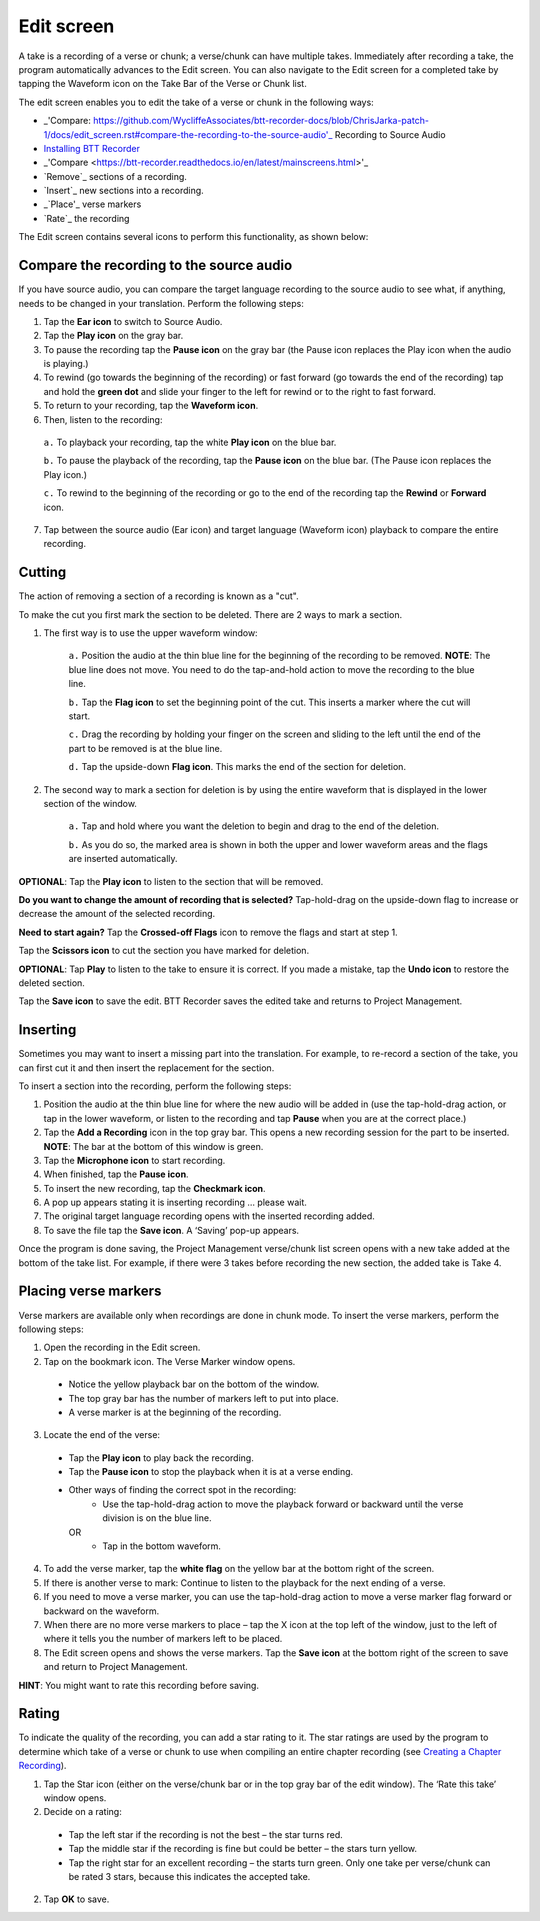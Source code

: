 Edit screen
==================

A take is a recording of a verse or chunk; a verse/chunk can have multiple takes. Immediately after recording a take, the program automatically advances to the Edit screen. You can also navigate to the Edit screen for a completed take by tapping the Waveform icon on the Take Bar of the Verse or Chunk list. 

The edit screen enables you to edit the take of a verse or chunk in the following ways: 

*  _'Compare: https://github.com/WycliffeAssociates/btt-recorder-docs/blob/ChrisJarka-patch-1/docs/edit_screen.rst#compare-the-recording-to-the-source-audio'_ Recording to Source Audio
*  `Installing BTT Recorder <https://btt-recorder.readthedocs.io/en/latest/install.html>`_
*  _'Compare <https://btt-recorder.readthedocs.io/en/latest/mainscreens.html>'_
*	`Remove`_ sections of a recording.
*	`Insert`_ new sections into a recording.
*	_`Place'_ verse markers
*	`Rate`_ the recording

The Edit screen contains several icons to perform this functionality, as shown below:

.. image:: ../images/EditScreenIcons.png
    :align: center
    :width: 707px
    :height: 1088px
    :alt: Edit screen icons

.. _refname:'Compare'
Compare the recording to the source audio
^^^^^^^^^^^^^^^^^^^^^^^^^^^^^^^^^^^^^^^^^^^^^^^^

If you have source audio, you can compare the target language recording to the source audio to see what, if anything, needs to be changed in your translation. Perform the following steps:

1.	Tap the **Ear icon** to switch to Source Audio.
2.	Tap the **Play icon** on the gray bar. 
3.	To pause the recording tap the **Pause icon** on the gray bar (the Pause icon replaces the Play icon when the audio is playing.)  
4.	To rewind (go towards the beginning of the recording) or fast forward (go towards the end of the recording) tap and hold the **green dot** and slide your finger to the left for rewind or to the right to fast forward.
5.	To return to your recording, tap the **Waveform icon**.   
6.	Then, listen to the recording: 

    ``a.``	To playback your recording, tap the white **Play icon** on the blue bar. 
 
    ``b.``	To pause the playback of the recording, tap the **Pause icon** on the blue bar. (The Pause icon replaces the Play icon.)

    ``c.``	To rewind to the beginning of the recording or go to the end of the recording tap the **Rewind** or **Forward** icon. 
 
7.	Tap between the source audio (Ear icon) and target language (Waveform icon) playback to compare the entire recording.


Cutting
^^^^^^^^^^

The action of removing a section of a recording is known as a "cut". 

To make the cut you first mark the section to be deleted. There are 2 ways to mark a section.

1. The first way is to use the upper waveform window:

    ``a.``	Position the audio at the thin blue line for the beginning of the recording to be removed. **NOTE**: The blue line does not move. You need to do the tap-and-hold action to move the recording to the blue line.
 
    ``b.``	Tap the **Flag icon** to set the beginning point of the cut. This inserts a marker where the cut will start.
    
    ``c.``	Drag the recording by holding your finger on the screen and sliding to the left until the end of the part to be removed is at the blue line.
    
    ``d.``	Tap the upside-down **Flag icon**. This marks the end of the section for deletion.
   
2. The second way to mark a section for deletion is by using the entire waveform that is displayed in the lower section of the window.

    ``a.``	Tap and hold where you want the deletion to begin and drag to the end of the deletion. 
    
    ``b.``	As you do so, the marked area is shown in both the upper and lower waveform areas and the flags are inserted automatically.

**OPTIONAL**: Tap the **Play icon** to listen to the section that will be removed.

**Do you want to change the amount of recording that is selected?** Tap-hold-drag on the upside-down flag to increase or decrease the amount of the selected recording.

**Need to start again?** Tap the **Crossed-off Flags** icon to remove the flags and start at step 1.

Tap the **Scissors icon** to cut the section you have marked for deletion.

**OPTIONAL**: Tap **Play** to listen to the take to ensure it is correct. If you made a mistake, tap the **Undo icon** to restore the deleted section.

Tap the **Save icon** to save the edit. BTT Recorder saves the edited take and returns to Project Management.

Inserting
^^^^^^^^^^^

Sometimes you may want to insert a missing part into the translation. For example, to re-record a section of the take, you can first cut it and then insert the replacement for the section.

To insert a section into the recording, perform the following steps:

1.	Position the audio at the thin blue line for where the new audio will be added in (use the tap-hold-drag action, or tap in the lower waveform, or listen to the recording and tap **Pause** when you are at the correct place.)
2.	Tap the **Add a Recording** icon   in the top gray bar. This opens a new recording session for the part to be inserted. **NOTE**: The bar at the bottom of this window is green.
3.	Tap the **Microphone icon** to start recording.
4.	When finished, tap the **Pause icon**.
5.	To insert the new recording, tap the **Checkmark icon**.
6.	A pop up appears stating it is inserting recording … please wait.
7.	The original target language recording opens with the inserted recording added.
8.	To save the file tap the **Save icon**. A ‘Saving’ pop-up appears.

Once the program is done saving, the Project Management verse/chunk list screen opens with a new take added at the bottom of the take list. For example, if there were 3 takes before recording the new section, the added take is Take 4.

Placing verse markers
^^^^^^^^^^^^^^^^^^^^^

Verse markers are available only when recordings are done in chunk mode. To insert the verse markers, perform the following steps:

1.	Open the recording in the Edit screen.
2.	Tap on the bookmark icon. The Verse Marker window opens.
  *	Notice the yellow playback bar on the bottom of the window.
  *	The top gray bar has the number of markers left to put into place.
  * A verse marker is at the beginning of the recording.
3.	Locate the end of the verse:
  * Tap the **Play icon** to play back the recording.
  * Tap the **Pause icon** to stop the playback when it is at a verse ending.
  * Other ways of finding the correct spot in the recording:
      *	Use the tap-hold-drag action to move the playback forward or backward until the verse division is on the blue line.
    OR
      * Tap in the bottom waveform.
4.	To add the verse marker, tap the **white flag** on the yellow bar at the bottom right of the screen.
5.	If there is another verse to mark: Continue to listen to the playback for the next ending of a verse.
6. If you need to move a verse marker, you can use the tap-hold-drag action to move a verse marker flag forward or backward on the waveform.
7. When there are no more verse markers to place – tap the X icon at the top left of the window, just to the left of where it tells you the number of markers left to be placed.
8. The Edit screen opens and shows the verse markers. Tap the **Save icon** at the bottom right of the screen to save and return to Project Management.

**HINT**: You might want to rate this recording before saving.

Rating
^^^^^^^^

To indicate the quality of the recording, you can add a star rating to it. The star ratings are used by the program to determine which take of a verse or chunk to use when compiling an entire chapter recording (see `Creating a Chapter Recording <https://btt-recorder.readthedocs.io/en/latest/compiling.html>`_).

1.	Tap the Star icon (either on the verse/chunk bar or in the top gray bar of the edit window). The ‘Rate this take’ window opens.
2. Decide on a rating:

  * Tap the left star if the recording is not the best – the star turns red.
  * Tap the middle star if the recording is fine but could be better – the stars turn yellow.
  *	Tap the right star for an excellent recording – the starts turn green. Only one take per verse/chunk can be rated 3 stars, because this indicates the accepted take.
  
2.	Tap **OK** to save.
